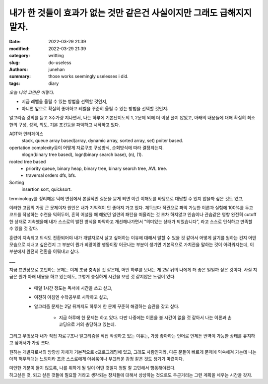내가 한 것들이 효과가 없는 것만 같은건 사실이지만 그래도 급해지지 말자.
#######################################################################

:date: 2022-03-29 21:39
:modified: 2022-03-29 21:39
:category: writting
:slug: do-useless
:authors: junehan
:summary: those works seemingly uselesses i did.
:tags: diary

*오늘 나의 고민은 이렇다.*
 
- 지금 레벨을 올릴 수 있는 방법을 선택할 것인지,
- 아니면 앞으로 확실히 좋아하고 레벨을 꾸준히 올릴 수 있는 방법을 선택할 것인지.

알고리즘 강의를 듣고 3주가량 지나면서, 나는 하루에 기본난이도의 1, 2문제 외에 더 이상 풀지 않았고,
아래의 내용들에 대해 확실히 최소한의 구성, 성격, 의도, 기본 조건등을 파악하고 시작하고 있다.

ADT와 인터페이스
   stack, queue array based(array, dynamic array, sorted array, set) poiter based.

opertation complexity등이 어떻게 자료구조 구성방식, 순회방식에 따라 결정되는지.
   nlogn(binary tree based), logn(binary search base), (n), (1).

rooted tree based
   - priority queue, binary heap, binary tree, binary search tree, AVL tree.
   - traversal orders dfs, bfs.

Sorting
   insertion sort, quicksort.

terminology를 정리해온 덕에 면접에서 본질적인 질문을 묻게 되면 이런 이해도를 바탕으로 대답할 수 있지 않을까 싶은 것도 있고,

이러한 고집의 가장 큰 문제이자 원인은 내가 기억력이 안 좋아져 가고 있다.
체득보다 직관으로 파악 가능한 이론과 실험에 100%를 두고 코드를 작성하는 수련을 익혀두어, 
흔히 어설플 때 해왔던 일련의 패턴을 떠올리는 것 조차 하지않고 인습이나 관습같은 영향 완전히 cutoff한 상태로 지속했을때 내가 스스로의 발전 방식을 파악하고 개선해나가면서 "의미있는 상태가 되었습니다", 라고 스스로 인식하고 만족할 수 있을 것 같다.   

훈련이 지속되고 의식도 전환되어야 내가 개발자로서 살고 싶어하는 이유에 대해서 말할 수 있을 것 같아서 어떻게 살기를 원하는 건지 어떤 모습으로 지내고 싶은건지 그 부분이 뭔가 희망이랑 행동이랑 어긋나는 부분이 생기면 기본적으로 가치관을 말하는 것이 어려워지는데, 이 부분에서 완전히 전환을 이뤄내고 싶다.

___

지금 표면상으로 고민하는 문제는 이제 조금 충족된 것 같은데,
어떤 하루를 보내는 게 2달 뒤의 나에게 더 좋은 일일까 싶은 것이다.
사실 지금은 뭔가 아래 내용을 하고 있는데도, 그렇게 충실하게 시간을 보낸 것 같지않은 느낌이 있다.

   - 매일 1시간 정도는 독서에 시간을 쓰고 싶고,
   - 여전히 아침엔 수학공부로 시작하고 싶고,
   - 알고리즘 문제는 2달 뒤까지도 하루에 한 문제 꾸준히 해결하는 습관을 갖고 싶다.

      - 지금 하루에 한 문제는 하고 있다. 다만 나중에는 이론을 볼 시간이 없을 것 같아서 나는 이론과 손코딩으로 거의 충당하고 있는데.

그리고 무엇보다 내가 직접 자료구조나 알고리즘을 직접 작성하고 있는 이유는,
가장 좋아하는 언어로 언제든 번역이 가능한 상태를 유지하고 싶어서가 가장 크다.

원하는 개발자로서의 방향성 자체가 기본적으로 c프로그래밍에 있고,
그래도 사람인지라, 다른 분들이 빠르게 문제에 익숙해져 가는데 나는 아직 허우적대는 느낌이라 조금 스스로에게 아쉬움이나 부끄러운 감정 같은 것도 생기기 마련이다.

| 미안한 기분이 들지 않도록, 나를 위하게 될 일이 어떤 것일지 정말 잘 고민해서 행동해야겠다.
| 하고싶은 것, 되고 싶은 것들에 필요할 거라고 생각되는 장치들에 대해서 상상하는 것으로도 두근거리는 그런 계획을 세우는 시간을 갖자.

